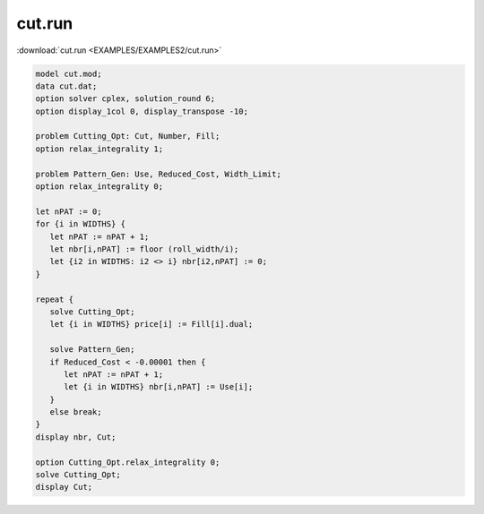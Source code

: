 cut.run
=======

:download:`cut.run <EXAMPLES/EXAMPLES2/cut.run>`

.. code-block:: ampl

    model cut.mod;
    data cut.dat;
    option solver cplex, solution_round 6;
    option display_1col 0, display_transpose -10;
    
    problem Cutting_Opt: Cut, Number, Fill;
    option relax_integrality 1;
    
    problem Pattern_Gen: Use, Reduced_Cost, Width_Limit;
    option relax_integrality 0;
    
    let nPAT := 0;
    for {i in WIDTHS} {
       let nPAT := nPAT + 1;
       let nbr[i,nPAT] := floor (roll_width/i);
       let {i2 in WIDTHS: i2 <> i} nbr[i2,nPAT] := 0;
    }
    
    repeat {
       solve Cutting_Opt;
       let {i in WIDTHS} price[i] := Fill[i].dual;
    
       solve Pattern_Gen;
       if Reduced_Cost < -0.00001 then {
          let nPAT := nPAT + 1;
          let {i in WIDTHS} nbr[i,nPAT] := Use[i];
       }
       else break;
    }
    display nbr, Cut;
    
    option Cutting_Opt.relax_integrality 0;
    solve Cutting_Opt;
    display Cut;
